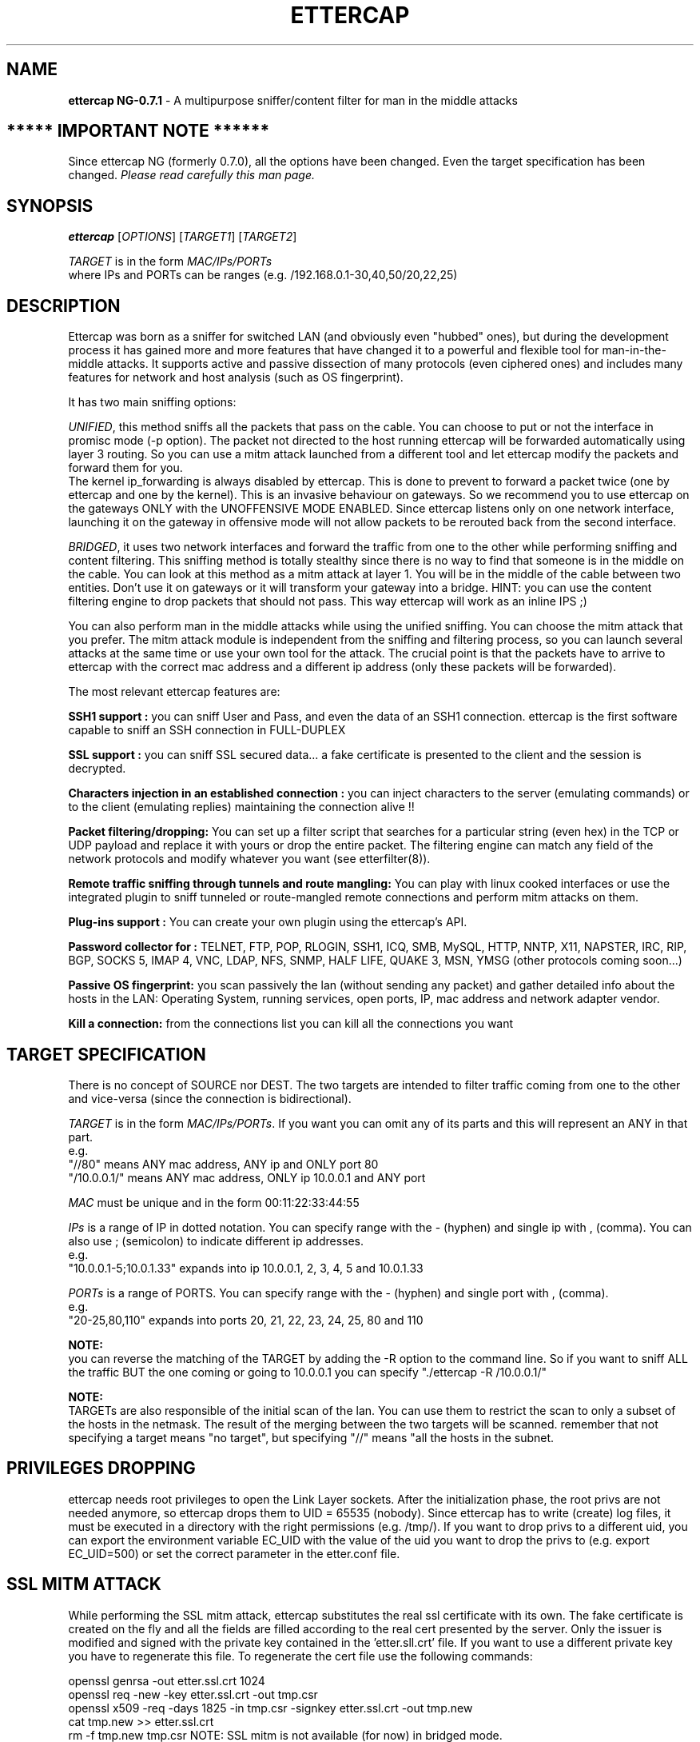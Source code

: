 .\"  ettercap -- a multipurpose sniffer/interceptor utility
.\"
.\"  This program is free software; you can redistribute it and/or modify
.\"  it under the terms of the GNU General Public License as published by
.\"  the Free Software Foundation; either version 2 of the License, or
.\"  (at your option) any later version.
.\"
.\"  This program is distributed in the hope that it will be useful,
.\"  but WITHOUT ANY WARRANTY; without even the implied warranty of
.\"  MERCHANTABILITY or FITNESS FOR A PARTICULAR PURPOSE.  See the
.\"  GNU General Public License for more details.
.\"
.\"  You should have received a copy of the GNU General Public License
.\"  along with this program; if not, write to the Free Software
.\"  Foundation, Inc., 59 Temple Place - Suite 330, Boston, MA 02111-1307, USA.
.\"
.\"  $Id: ettercap.8.in,v 1.74 2004/09/02 13:17:58 alor Exp $
.\"
.de Sp
.if n .sp
.if t .sp 0.4
..
.TH ETTERCAP "8" "" "ettercap NG-0.7.1"
.SH NAME
.B ettercap NG-0.7.1 
\- A multipurpose sniffer/content filter for man in the middle attacks

.SH ***** IMPORTANT NOTE ******
Since ettercap NG (formerly 0.7.0), all the options have been changed. Even the target
specification has been changed. \fIPlease read carefully this man page.\fR

.SH SYNOPSIS
.B ettercap
[\fIOPTIONS\fR] [\fITARGET1\fR] [\fITARGET2\fR]
.PP
\fITARGET\fR is in the form \fIMAC/IPs/PORTs\fR
.br
where IPs and PORTs can be ranges (e.g. /192.168.0.1-30,40,50/20,22,25)
.SH DESCRIPTION
Ettercap was born as a sniffer for switched LAN (and obviously even "hubbed" ones),
but during the development process it has gained more and more features that have
changed it to a powerful and flexible tool for man-in-the-middle attacks.
It supports active and passive dissection of many protocols (even ciphered ones)
and includes many features for network and host analysis (such as OS fingerprint).
.PP
It has two main sniffing options:
.PP
\fIUNIFIED\fR, this method sniffs all the packets that pass on the cable. You can choose to put or not the
interface in promisc mode (-p option). The packet not directed to the host
running ettercap will be forwarded automatically using layer 3 routing. So you
can use a mitm attack launched from a different tool and let ettercap modify the
packets and forward them for you. 
.br
The kernel ip_forwarding is always disabled by ettercap. This is done to
prevent to forward a packet twice (one by ettercap and one by the kernel).
This is an invasive behaviour on gateways. So we recommend you to use ettercap
on the gateways ONLY with the UNOFFENSIVE MODE ENABLED. Since ettercap listens
only on one network interface, launching it on the gateway in offensive mode
will not allow packets to be rerouted back from the second interface.
.PP
\fIBRIDGED\fR, it uses two network interfaces and forward the traffic from one to the other
while performing sniffing and content filtering. This sniffing method is
totally stealthy since there is no way to find that someone is in the middle on
the cable.  You can look at this method as a mitm attack at layer 1. You will
be in the middle of the cable between two entities. Don't use it on gateways or
it will transform your gateway into a bridge. HINT: you can use the content
filtering engine to drop packets that should not pass. This way ettercap will
work as an inline IPS ;)
.PP
You can also perform man in the middle attacks while using the unified
sniffing. You can choose the mitm attack that you prefer. The mitm
attack module is independent from the sniffing and filtering process, so you can
launch several attacks at the same time or use your own tool for the attack. The
crucial point is that the packets have to arrive to ettercap with the correct
mac address and a different ip address (only these packets will be forwarded).
.PP
The most relevant ettercap features are:
.PP
.B SSH1 support :
you can sniff User and Pass, and even the data of an SSH1 connection. ettercap is the
first software capable to sniff an SSH connection in FULL-DUPLEX
.PP
.B SSL support :
you can sniff SSL secured data... a fake certificate is presented to the client and 
the session is decrypted.
.PP
.B Characters injection in an established connection :
you can inject characters to the server (emulating commands) or to the client (emulating replies)
maintaining the connection alive !!
.PP
.B Packet filtering/dropping:
You can set up a filter script that searches for a particular string (even hex) in the TCP
or UDP payload and replace it with yours or drop the entire packet. The
filtering engine can match any field of the network protocols and modify
whatever you want (see etterfilter(8)).
.PP
.B Remote traffic sniffing through tunnels and route mangling:
You can play with linux cooked interfaces or use the integrated plugin to sniff
tunneled or route-mangled remote connections and perform mitm attacks on them. 
.PP
.B Plug-ins support :
You can create your own plugin using the ettercap's API.
.PP
.B Password collector for :
TELNET, FTP, POP, RLOGIN, SSH1, ICQ, SMB, MySQL, HTTP, NNTP, X11, NAPSTER, IRC, RIP, BGP,
SOCKS 5, IMAP 4, VNC, LDAP, NFS, SNMP, HALF LIFE, QUAKE 3, MSN, YMSG (other protocols coming soon...)
.PP
.B Passive OS fingerprint:
you scan passively the lan (without sending any packet) and gather detailed info about
the hosts in the LAN: Operating System, running services, open ports, IP, mac address
and network adapter vendor.
.PP
.B Kill a connection:
from the connections list you can kill all the connections you want


.SH TARGET SPECIFICATION
There is no concept of SOURCE nor DEST. The two targets are intended to filter
traffic coming from one to the other and vice-versa (since the connection is
bidirectional).
.PP
\fITARGET\fR is in the form \fIMAC/IPs/PORTs\fR. If you want you can omit any of its parts
and this will represent an ANY in that part. 
.br
e.g.
.br
"//80" means ANY mac address, ANY ip and ONLY port 80
.br
"/10.0.0.1/" means ANY mac address, ONLY ip 10.0.0.1 and ANY port
.PP
\fIMAC\fR must be unique and in the form 00:11:22:33:44:55
.PP
\fIIPs\fR is a range of IP in dotted notation. You can specify range with the - (hyphen)
and single ip with , (comma). You can also use ; (semicolon) to indicate
different ip addresses.
.br
e.g.
.br
"10.0.0.1-5;10.0.1.33" expands into ip 10.0.0.1, 2, 3, 4, 5 and 10.0.1.33
.PP
\fIPORTs\fR is a range of PORTS. You can specify range with the - (hyphen) and single port 
with , (comma).
.br
e.g.
.br
"20-25,80,110" expands into ports 20, 21, 22, 23, 24, 25, 80 and 110
.PP
.B NOTE:
.br
you can reverse the matching of the TARGET by adding the -R option to the
command line. So if you want to sniff ALL the traffic BUT the one coming or
going to 10.0.0.1 you can specify "./ettercap -R /10.0.0.1/"
.PP
.B NOTE:
.br
TARGETs are also responsible of the initial scan of the lan. You can use them
to restrict the scan to only a subset of the hosts in the netmask. The result
of the merging between the two targets will be scanned. remember that not
specifying a target means "no target", but specifying "//" means "all the hosts in
the subnet.
.PP


.SH PRIVILEGES DROPPING
ettercap needs root privileges to open the Link Layer sockets. After the
initialization phase, the root privs are not needed anymore, so ettercap drops
them to UID = 65535 (nobody). Since ettercap has to write (create) log files,
it must be executed in a directory with the right permissions (e.g. /tmp/). If
you want to drop privs to a different uid, you can export the environment
variable EC_UID with the value of the uid you want to drop the privs to (e.g.
export EC_UID=500) or set the correct parameter in the etter.conf file.


.SH SSL MITM ATTACK
While performing the SSL mitm attack, ettercap substitutes the real ssl
certificate with its own. The fake certificate is created on the fly and all
the fields are filled according to the real cert presented by the server. Only
the issuer is modified and signed with the private key contained in the 'etter.sll.crt'
file. If you want to use a different private key you have to regenerate this
file. To regenerate the cert file use the following commands:
.Sp
openssl genrsa -out etter.ssl.crt 1024
.br
openssl req -new -key etter.ssl.crt -out tmp.csr
.br
openssl x509 -req -days 1825 -in tmp.csr -signkey etter.ssl.crt -out tmp.new
.br
cat tmp.new >> etter.ssl.crt
.br
rm -f tmp.new tmp.csr
.SP
NOTE: SSL mitm is not available (for now) in bridged mode.


.SH OPTIONS
Options that make sense together can generally be combined. ettercap will warn the user
about unsupported option combinations.
.TP
.B SNIFFING AND ATTACK OPTIONS
.PP
ettercap NG has a new unified sniffing method. This implies that ip_forwarding
in the kernel is always disabled and the forwarding is done by ettercap. Every
packet with destination mac address equal to the host's mac address and
destination ip address different for the one bound to the iface will be
forwarded by ettercap. Before forwarding them, ettercap can content filter,
sniff, log or drop them. It does not matter how these packets are hijacked,
ettercap will process them. You can even use external programs to hijack
packet.
.br
You have full control of what ettercap should receive. You can use the internal
mitm attacks, set the interface in promisc mode, use plugins or use every
method you want.
.Sp
IMPORTANT NOTE: if you run ettercap on a gateway, remember to re-enable the
ip_forwarding after you have killed ettercap. Since ettercap drops its
privileges, it cannot restore the ip_forwarding for you.
.TP
\fB\-M\fR, \fB\-\-mitm <METHOD:ARGS>\fR
MITM attack 
.br
This option will activate the man in the middle attack. The mimt attack is
totally independent from the sniffing. The aim of the attack is to hijack
packets and redirect them to ettercap. The sniffing engine will forward them if
necessary.
.br
You can choose the mitm attack that you prefer and also combine some of them to
perform different attacks at the same time.
.br
If a mitm method requires some parameters you can specify them after the colon.
(e.g.  -M dhcp:ip_pool,netmask,etc )
.Sp
The following mitm attacks are available:
.RS
.TP
\fBarp\fR ([remote],[oneway])
This method implements the ARP poisoning mitm attack. ARP
requests/replies are sent to the victims to poison their ARP cache. Once the cache
has been poisoned the victims will send all packets to the attacker which, in
turn, can modify and forward them to the real destination.
.Sp
In silent mode (-z option) only the first target is selected, if you want to
poison multiple target in silent mode use the -j option to load a list from a
file.
.Sp
You can select empty targets and they will be expanded as 'ANY' (all the hosts in
the LAN). The target list is joined with the hosts list (created by the arp
scan) and the result is used to determine the victims of the attack.
.Sp
The parameter "remote" is optional and you have to specify it if you want to
sniff remote ip address poisoning a gateway. Indeed if you specify a victim and
the gw in the TARGETS, ettercap will sniff only connection between them, but to
enable ettercap to sniff connections that pass thru the gw, you have to use
this parameter.
.Sp
The parameter "oneway" will force ettercap to poison only from TARGET1 to
TARGET2. Useful if you want to poison only the client and not the router (where
an arp watcher can be in place).
.Sp
Example:
.Sp
the targets are: /10.0.0.1-5/ /10.0.0.15-20/
.br
and the host list is: 10.0.0.1 10.0.0.3 10.0.0.16 10.0.0.18
.Sp
the associations between the victims will be:
.br
1 and 16, 1 and 18, 3 and 16, 3 and 18
.Sp
if the targets overlap each other, the association with identical ip address
will be skipped.
.Sp
NOTE: if you manage to poison a client, you have to set correct routing
table in the kernel specifying the GW. If your routing table is incorrect, the
poisoned clients will not be able to navigate the Internet.


.TP
\fBicmp\fR (MAC/IP) 
This attack implements ICMP redirection. It sends a spoofed icmp redirect
message to the hosts in the lan pretending to be a better route for internet. All
connections to internet will be redirected to the attacker which, in turn,
will forward them to the real gateway. The resulting attack is a HALF-DUPLEX
mitm. Only the client is redirected, since the gateway will not accept redirect
messages for a directly connected network. BE SURE TO NOT USE FILTERS THAT
MODIFY THE PAYLOAD LENGTH. you can use a filter to modify packets, but the length
must be the same since the tcp sequences cannot be updated in both ways.
.br
You have to pass as argument the MAC and the IP address of the real gateway for the lan.
.br
Obviously you have to be able to sniff all the traffic. If you are on a switch
you have to use a different mitm attack such as arp poisoning.
.Sp
NOTE: to restrict the redirection to a given target, specify it as a TARGET
.Sp
Example:
.Sp
-M icmp:00:11:22:33:44:55/10.0.0.1
.Sp
will redirect all the connections that pass thru that gateway.


.TP
\fBdhcp\fR (ip_pool/netmask/dns) 
This attack implements DHCP spoofing. It pretends to be a DHCP server and tries
to win the race condition with the real one to force the client to accept
the attacker's reply. This way ettercap is able to manipulate the GW parameter and
hijack all the outgoing traffic generated by the clients.
.br
The resulting attack is a HALF-DUPLEX mitm. So be sure to use appropriate
filters (see above in the ICMP section).
.Sp
You have to pass the ip pool to be used, the netmask and the ip of the dns server. 
Since ettercap tries to win the race with the real
server, it DOES NOT CHECK if the ip is already assigned. You have to specify an
ip pool of FREE addresses to be used. The ip pool has the same form of the
target specification.
.Sp
If the client sends a dhcp request (suggesting an ip address) ettercap will ack
on that ip and modify only the gw option. If the client makes a dhcp discovery,
ettercap will use the first unused ip address of the list you have specified on
command line. Every discovery consumes an ip address. When the list is over,
ettercap stops offering new ip addresses and will reply only to dhcp requests.
.br
If you don't want to offer any ip address, but only change the router
information of dhcp request/ack, you can specify an empty ip_pool.
.Sp
BIG WARNING: if you specify a list of ip that are in use, you will mess your
network! In general, use this attack carefully. It can really mess things up!
When you stop the attack, all the victims will be still convinced that ettercap
is the gateway until the lease expires...
.Sp
Example:
.Sp
-M dhcp:192.168.0.30,35,50-60/255.255.255.0/192.168.0.1
.br
reply to DHCP offer and request.
.Sp
-M dhcp:/255.255.255.0/192.168.0.1
.br
reply only to DHCP request.

.TP
\fBport\fR ([remote],[tree])
This attack implements Port Stealing. This technique is useful to sniff in a 
switched environment when ARP poisoning is not effective (for example where 
static mapped ARPs are used).
.Sp
It floods the LAN (based on port_steal_delay option in etter.conf) with 
ARP packets. If you don't specify the "tree" option, the destination MAC 
address of each "stealing" packet is the same as the attacker's one (other NICs 
won't see these packets), the source MAC address will be one of the MACs in the 
host list. This process "steals" the switch port of each victim host in the
host list. 
Using low delays, packets destined to "stolen" MAC addresses will be received 
by the attacker, winning the race condition with the real port owner. 
When the attacker receives packets for "stolen" hosts, it stops the flooding 
process and performs an ARP request for the real destination of the packet. 
When it receives the ARP reply it's sure that the victim has "taken back" his 
port, so ettercap can re-send the packet to the destination as is.
Now we can re-start the flooding process waiting for new packets.
.Sp
If you use the "tree" option, the destination MAC address of each stealing 
packet will be a bogus one, so these packets will be propagated to other 
switches (not only the directly connected one). This way you will be able
to steal ports on other switches in the tree (if any), but you will 
generate a huge amount of traffic (according to port_steal_delay).
The "remote" option has the same meaning as in "arp" mitm method.
.Sp
When you stop the attack, ettercap will send an ARP request to each stolen
host giving back their switch ports.
.br
You can perform either HALF or FULL DUPLEX mitm according to target selection.
.Sp
NOTE: Use this mitm method only on ethernet switches. Use it carefully, 
it could produce performances loss or general havoc.
.Sp
NOTE: You can NOT use this method in only-mitm mode (-o flag), because it
hooks the sniffing engine, and you can't use interactive data injection.
.Sp
NOTE: It could be dangerous to use it in conjunction with other mitm methods.
.Sp
NOTE: This mitm method doesn't work on Solaris and Windows because of
the lipcap and libnet design and the lack of certain ioctl().
(We will feature this method on these OSes if someone will request it...)  
.Sp
Example:
.Sp
The targets are: /10.0.0.1/ /10.0.0.15/
.br
You will intercept and visualize traffic between 10.0.0.1 and 10.0.0.15,
but you will receive all the traffic for 10.0.0.1 and 10.0.0.15 too. 
.Sp
The target is: /10.0.0.1/
.br
You will intercept and visualize all the traffic for 10.0.0.1. 

.Sp


.RE

.TP
\fB\-o\fR, \fB\-\-only-mitm\fR
This options disables the sniffing thread and enables only the mitm attack.
Useful if you want to use ettercap to perform mitm attacks and another sniffer
(such as ethereal) to sniff the traffic. Keep in mind that the packets are not
forwarded by ettercap. The kernel will be responsible for the forwarding.
Remember to activate the "ip forwarding" feature in your kernel.

.TP
\fB\-f\fR, \fB\-\-pcapfilter <FILTER>\fR
Set a capturing filter in the pcap library. The format is the same as
tcpdump(1). Remember that this kind of filter will not sniff packets out of the
wire, so if you want to perform a mitm attack, ettercap will not be able to
forward hijacked packets.
.br
These filters are useful to decrease the network load impact into ettercap
decoding module.

.TP
\fB\-B\fR, \fB\-\-bridge <IFACE>\fR
BRIDGED sniffing
.br
You need two network interfaces. ettercap will forward form one to the other
all the traffic it sees. It is useful for man in the middle at the physical
layer. It is totally stealthy since it is passive and there is no way for an
user to see the attacker.
.br
You can content filter all the traffic as you were a transparent proxy for the
"cable".


.TP
.B OFF LINE SNIFFING
.TP
\fB\-r\fR, \fB\-\-read <FILE>\fR
OFF LINE sniffing 
.br
With this option enabled, ettercap will sniff packets from a pcap compatible
file instead of capturing from the wire.
.br
This is useful if you have a file dumped from tcpdump or ethereal and you want
to make an analysis (search for passwords or passive fingerprint) on it.
.br
Obviously you cannot use "active" sniffing (arp poisoning or bridging) while
sniffing from a file.
.TP
\fB\-w\fR, \fB\-\-write <FILE>\fR
WRITE packet to a pcap file
.br
This is useful if you have to use "active" sniffing (arp poison) on a switched
LAN but you want to analyze the packets with tcpdump or ethereal. You can use
this option to dump the packets to a file and then load it into your favourite
application.
.Sp
NOTE: dump file collect ALL the packets disregarding the TARGET. This is done
because you may want to log even protocols not supported by ettercap, so you
can analyze them with other tools.
.Sp
TIP: you can use the -w option in conjunction with the -r one. This way you
will be able to filter the payload of the dumped packets or decrypt
WEP-encrypted WiFi traffic and dump them to another file.


.TP
.B USER INTERFACES OPTIONS
.TP
\fB\-T\fR, \fB\-\-text\fR
The text only interface, only printf ;)
.br
It is quite interactive, press 'h' in every moment to get help on what you
can do.

.TP
\fB\-q\fR, \fB\-\-quiet\fR
Quiet mode. It can be used only in conjunction with the console interface. It
does not print packet content. It is useful if you want to convert pcap file to
ettercap log files.
.Sp
example:
.Sp
ettercap -Tq -L dumpfile -r pcapfile

.TP
\fB\-s\fR, \fB\-\-script <COMMANDS>\fR
With this option you can feed ettercap with command as they were typed on the
keyboard by the user. This way you can use ettercap within your favourite
scripts. There is a special command you can issue thru this command: s(x). this
command will sleep for x seconds.
.Sp
example:
.Sp
ettercap -T -s 'lq'  will print the list of the hosts and exit
.br
ettercap -T -s 's(300)olqq'  will collect the infos for 5 minutes, print the
list of the local profiles and exit


.TP
\fB\-C\fR, \fB\-\-curses\fR
.br
Ncurses based GUI. See ettercap_curses(8) for a full description.


.TP
\fB\-G\fR, \fB\-\-gtk\fR
.br
The nice GTK2 interface (thanks Daten...).


.TP
\fB\-D\fR, \fB\-\-daemonize\fR
.br
Daemonize ettercap. This option will detach ettercap from the current
controlling terminal and set it as a daemon. You can combine this feature with
the "log" option to log all the traffic in the background. If the daemon fails
for any reason, it will create the file "./ettercap_daemonized.log" in
which the error caught by ettercap will be reported. Furthermore, if you want to have
a complete debug of the daemon process, you are encouraged to recompile
ettercap in debug mode.



.TP
.B GENERAL OPTIONS
.TP
\fB\-i\fR, \fB\-\-iface <IFACE>\fR
Use this <IFACE> instead of the default one. The interface can be unconfigured
(requires libnet >= 1.1.2), but in this case you cannot use MITM attacks and
you should set the unoffensive flag.

.TP
\fB\-I\fR, \fB\-\-iflist\fR
This option will print the list of all available network interfaces that can be
used within ettercap. The option is particulary usefull under windows where the
name of the interface is not so obvious as under *nix.

.TP
\fB\-n\fR, \fB\-\-netmask <NETMASK>\fR
Use this <NETMSK> instead of the one associated with the current iface. This
option is useful if you have the NIC with an associated netmask of class B and
you want to scan (with the arp scan) only a class C.

.TP
\fB\-R\fR, \fB\-\-reversed\fR
Reverse the matching in the TARGET selection. It means not(TARGET). All but the
selected TARGET.

.TP
\fB\-t\fR, \fB\-\-proto <PROTO>\fR
Sniff only PROTO packets (default is TCP + UDP).
.br
This is useful if you want to select a port via the TARGET specification but
you want to differentiate between tcp or udp.
.br
PROTO can be "tcp", "udp" or "all" for both.

.TP
\fB\-z\fR, \fB\-\-silent\fR
Do not perform the initial ARP scan of the LAN.
.Sp
NOTE: you will not have the hosts list, so you can't use the multipoison feature.
you can only select two hosts for an ARP poisoning attack, specifying them
through the TARGETs

.TP
\fB\-p\fR, \fB\-\-nopromisc\fR
Usually, ettercap will put the interface in promisc mode to sniff all the
traffic on the wire. If you want to sniff only your connections, use this flag
to NOT enable the promisc mode.

.TP
\fB\-u\fR, \fB\-\-unoffensive\fR
Every time ettercap starts, it disables ip forwarding in the kernel and begins to
forward packets itself. This option prevent to do that, so the responsibility
of ip forwarding is left to the kernel.
.br
This options is useful if you want to run multiple ettercap instances. You will
have one instance (the one without the -u option) forwarding the packets, and
all the other instances doing their work without forwarding them. Otherwise you will
get packet duplicates.
.br
It also disables the internal creation of the sessions for each connection. It
increases performances, but you will not be able to modify packets on the fly.
.br
If you want to use a mitm attack you have to use a separate instance.
.br
You have to use this option if the interface is unconfigured (without an ip
address.)
.br
This is also useful if you want to run ettercap on the gateway. It will not
disable the forwarding and the gateway will correctly route the packets.

.TP
\fB\-j\fR, \fB\-\-load-hosts <FILENAME>\fR
It can be used to load a hosts list from a file created by the -k option. (see below)

.TP
\fB\-k\fR, \fB\-\-save-hosts <FILENAME>\fR
Saves the hosts list to a file. Useful when you have many hosts and you don't want to
do an ARP storm at startup any time you use ettercap. Simply use this options and dump
the list to a file, then to load the information from it use the -j <filename> option.

.TP
\fB\-P\fR, \fB\-\-plugin <PLUGIN>\fR
Run the selected PLUGIN. Many plugins need target specification, use TARGET as
always.
.br
In console mode (-C option), standalone plugins are executed and then the
application exits. Hook plugins are activated and the normal sniffing is
performed.
.br
To have a list of the available external plugins use "list" (without quotes) as
plugin name (e.g. ./ettercap -P list).
.Sp
NOTE: you can also activate plugins directly from the interfaces (always press
"h" to get the inline help)
.Sp
More detailed info about plugins and about how to write your own are found in
the man page ettercap_plugin(8)

.TP
\fB\-F\fR, \fB\-\-filter <FILE>\fR
Load the filter from the file <FILE>. The filter must be compiled with
etterfilter(8). The utility will compile the filter script and produce an
ettercap-compliant binary filter file. Read the etterfilter(8) man page for the
list of functions you can use inside a filter script.
.br
NOTE: these filters are different from those set with --pcapfilter. An ettercap
filter is a content filter and can modify the payload of a packet before
forwarding it. Pcap filter are used to capture only certain packets.
.br
NOTE: you can use filters on pcapfile to modify them and save to another file,
but in this case you have to pay attention on what you are doing, since
ettercap will not recalculate checksums, nor split packets exceeding the mtu
(snaplen) nor anything like that.

.TP
\fB\-W\fR, \fB\-\-wep-key <KEY>\fR
You can specify a WEP key to decrypt WiFi packets. Only the packets decrypted
successfully will be passed to the decoders stack, the others will be skipped
with a message.
.br
The parameter has the following syntax: N:T:KEY. Where N is the bit length of the
wep key (64, 128 or 256), T is the type of the string ('s' for string and 'p' for 
passphrase). KEY can be a string or an escaped hex sequences.
.Sp
example:
.br
--wep-key 128:p:secret
.br
--wep-key 128:s:ettercapwep0
.br
--wep-key '64:s:\\x01\\x02\\x03\\x04\\x05'

.TP
\fB\-a\fR, \fB\-\-config <CONFIG>\fR
Loads an alternative config file instead of the default in /etc/etter.conf.
This is useful if you have many preconfigured files for different situations.



.TP
.B VISUALIZATION OPTIONS

.TP
\fB\-e\fR, \fB\-\-regex <REGEX>\fR
Handle only packets that match the regex.
.br
This option is useful in conjunction with -L. It logs only packets that match
the posix regex REGEX.
.br
It impacts even the visualization of the sniffed packets. If it is set only
packets matching the regex will be displayed.

.TP
\fB\-V\fR, \fB\-\-visual <FORMAT>\fR
Use this option to set the visualization method for the packets to be
displayed.
.Sp
FORMAT may be one of the following:
.Sp

.RS
.TP
\fBhex\fR
Print the packets in hex format.
.Sp
example:
.Sp
the string  "HTTP/1.1 304 Not Modified"  becomes:
.Sp
0000: 4854 5450 2f31 2e31 2033 3034 204e 6f74  HTTP/1.1 304 Not
.br
0010: 204d 6f64 6966 6965 64                    Modified
   
.TP
\fBascii\fR
Print only "printable" characters, the others are displayed as dots '.'

.TP
\fBtext\fR
Print only the "printable" characters and skip the others.

.TP
\fBebcdic\fR
Convert an EBCDIC text to ASCII.

.TP
\fBhtml\fR
Strip all the html tags from the text. A tag is every string between < and >.
.Sp
example:
.Sp
<title>This is the title</title>, but the following <string> will not be
displayed.
.Sp
This is the title, but the following will not be displayed.

.TP
\fButf8\fR
Print the packets in UTF-8 format. The encoding used while performing the 
conversion is declared in the etter.conf(5) file. 

.RE


.TP
\fB\-d\fR, \fB\-\-dns\fR
Resolve ip addresses into hostnames. 
.Sp
NOTE: this may seriously slow down ettercap while logging passive information.
Every time a new host is found, a query to the dns is performed. Ettercap keeps
a cache for already resolved host to increase the speed, but new hosts need a
new query and the dns may take up to 2 or 3 seconds to respond for an unknown
host.
.Sp
HINT: ettercap collects the dns replies it sniffs in the resolution table, so
even if you specify to not resolve the hostnames, some of them will be resolved
because the reply was previously sniffed. think about it as a passive dns 
resolution for free... ;)

.TP
\fB\-E\fR, \fB\-\-ext-headers\fR
Print extended headers for every displayed packet. (e.g. mac addresses)

.TP
\fB\-Q\fR, \fB\-\-superquiet\fR
Super quiet mode. Do not print users and passwords as they are collected. Only
store them in the profiles. It can be useful to run ettercap in text only mode
but you don't want to be flooded with dissectors messages. Useful when using
plugins because the sniffing process is always active, it will print all the
collected infos, with this option you can suppress these messages.
.br
NOTE: this options automatically sets the -q option.
.Sp
example:
.Sp
ettercap -TzQP finger /192.168.0.1/22




.TP
.B LOGGING OPTIONS
.TP
\fB\-L\fR, \fB\-\-log <LOGFILE>\fR
Log all the packets to binary files. These files can be parsed by etterlog(8) to
extract human readable data. With this option, all packets sniffed by ettercap
will be logged, together with all the passive info (host info + user & pass) it can
collect. Given a LOGFILE, ettercap will create LOGFILE.ecp (for packets) and
LOGFILE.eci (for the infos).
.Sp
NOTE: if you specify this option on command line you don't have to take care of
privileges since the log file is opened in the startup phase (with high
privs). But if you enable the log option while ettercap is already started, you
have to be in a directory where uid = 65535 or uid = EC_UID can write.
.Sp
NOTE: the logfiles can be compressed with the deflate algorithm using the -c
option.

.TP
\fB\-l\fR, \fB\-\-log-info <LOGFILE>\fR
Very similar to -L but it logs only passive information + users and passwords
for each host. The file will be named LOGFILE.eci

.TP
\fB\-m\fR, \fB\-\-log-msg <LOGFILE>\fR
It stores in <LOGFILE> all the user messages printed by ettercap. This can be
useful when you are using ettercap in daemon mode or if you want to track down
all the messages. Indeed, some dissectors print messages but their
information is not stored anywhere, so this is the only way to keep track of
them.

.TP
\fB\-c\fR, \fB\-\-compress\fR
Compress the logfile with the gzip algorithm while it is dumped. etterlog(8) is
capable of handling both compressed and uncompressed log files.

.TP
\fB\-o\fR, \fB\-\-only-local\fR
Stores profiles information belonging only to the LAN hosts.
.Sp
NOTE: this option is effective only against the profiles collected in memory.
While logging to a file ALL the hosts are logged. If you want to split them, use
the related etterlog(8) option.

.TP
\fB\-O\fR, \fB\-\-only-remote\fR
Stores profiles information belonging only to remote hosts.




.TP
.B STANDARD OPTIONS
.TP
\fB\-U\fR, \fB\-\-update\fR
Connects to the ettercap website (ettercap.sf.net) and retrieve the latest
databases used by ettercap.
.br
If you want only to check if an update is available, prepend the -z option.
The order does matter: ettercap -zU
.Sp
.B SECURITY NOTE: 
The updates are not signed so an attacker may poison your DNS server 
and force the updateNG.php to feed ettercap with fake databases.
This can harm to your system since it can overwrite any file containing
the string "Revision: ".
                            

.TP
\fB\-v\fR, \fB\-\-version\fR
Print the version and exit.

.TP
\fB\-h\fR, \fB\-\-help\fR
prints the help screen with a short summary of the available options.




.SH EXAMPLES
Here are some examples of using ettercap.
.TP
.B ettercap -Tp
.Sp
Use the console interface and do not put the interface in promisc mode. You
will see only your traffic.

.TP
.B ettercap -Tzq
.Sp
Use the console interface, do not ARP scan the net and be quiet. The packet
content will not be displayed, but user and passwords, as well as other
messages, will be displayed.

.TP
.B ettercap -T -j /tmp/victims -M arp /10.0.0.1-7/ /10.0.0.10-20/
.Sp
Will load the hosts list from /tmp/victims and perform an ARP poisoning attack
against the two target. The list will be joined with the target and the
resulting list is used for ARP poisoning.

.TP
.B ettercap -T -M arp // //
.Sp
Perform the ARP poisoning attack against all the hosts in the LAN. BE CAREFUL
!!

.TP
.B ettercap -T -M arp:remote /192.168.1.1/ /192.168.1.2-10/
.Sp
Perform the ARP poisoning against the gateway and the host in the lan between 2
and 10. The 'remote' option is needed to be able to sniff the remote traffic
the hosts make through the gateway.

.TP
.B ettercap -Tzq //110
.SP
Sniff only the pop3 protocol from every hosts.

.TP
.B ettercap -Tzq /10.0.0.1/21,22,23 
.Sp
Sniff telnet, ftp and ssh connections to 10.0.0.1.

.TP
.B ettercap -P list
.Sp
Prints the list of all available plugins


.SH AUTHORS
Alberto Ornaghi (ALoR) <alor@users.sf.net>
.br
Marco Valleri (NaGA) <naga@antifork.org>



.SH "SEE ALSO"
.I "etter.conf(5)"
.I "ettercap_curses(8)"
.I "ettercap_plugins(8)"
.I "etterlog(8)"
.I "etterfilter(8)"
.LP


.SH AVAILABILITY
http://ettercap.sourceforge.net/download/


.SH CVS
cvs -d:pserver:anonymous@cvs.ettercap.sf.net:/cvsroot/ettercap login
.br
cvs -d:pserver:anonymous@cvs.ettercap.sf.net:/cvsroot/ettercap co ettercap_ng


.SH BUGS
Our software never has bugs.
.br
It just develops random features.   ;)
.PP
.B KNOWN-BUGS
.PP
- ettercap doesn't handle fragmented packets... only the first segment
will be displayed by the sniffer. However all the fragments are correctly
forwarded.
.PP
+ please send bug-report, patches or suggestions to <alor@users.sourceforge.net>
or visit http://ettercap.sourceforge.net/forum/  and post it in the BUGS section.
.PP
+ to report a bug, recompile ettercap with 'configure --enable-debug'
and attach ettercap_debug.log to the mail in which you explain the problem.


.SH PHILOLOGICAL HISTORY
"Even if blessed with a feeble intelligence, they are cruel and smart..."
this is the description of Ettercap, a monster of the RPG Advanced Dungeons & Dragon.
.PP
The name "ettercap" was chosen because it has an assonance with "ethercap" which
means "ethernet capture" (what ettercap actually does) and also because such
monsters have a powerful poison... and you know, arp poisoning... ;)


.SH The Lord Of The (Token)Ring
(the fellowship of the packet)
.PP
"One Ring to link them all, One Ring to ping them,
.br
 one Ring to bring them all and in the darkness sniff them."


.SH Last words
"Programming today is a race between software engineers striving to build
bigger and better idiot-proof programs, and the Universe trying to produce
bigger and better idiots. So far, the Universe is winning." - Rich Cook
